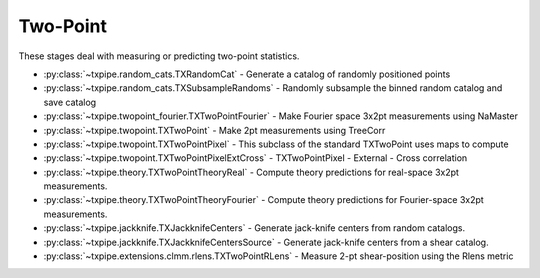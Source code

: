 Two-Point
=========

These stages deal with measuring or predicting two-point statistics.

* :py:class:`~txpipe.random_cats.TXRandomCat` - Generate a catalog of randomly positioned points

* :py:class:`~txpipe.random_cats.TXSubsampleRandoms` - Randomly subsample the binned random catalog and save catalog

* :py:class:`~txpipe.twopoint_fourier.TXTwoPointFourier` - Make Fourier space 3x2pt measurements using NaMaster

* :py:class:`~txpipe.twopoint.TXTwoPoint` - Make 2pt measurements using TreeCorr

* :py:class:`~txpipe.twopoint.TXTwoPointPixel` - This subclass of the standard TXTwoPoint uses maps to compute

* :py:class:`~txpipe.twopoint.TXTwoPointPixelExtCross` - TXTwoPointPixel - External - Cross correlation

* :py:class:`~txpipe.theory.TXTwoPointTheoryReal` - Compute theory predictions for real-space 3x2pt measurements.

* :py:class:`~txpipe.theory.TXTwoPointTheoryFourier` - Compute theory predictions for Fourier-space 3x2pt measurements.

* :py:class:`~txpipe.jackknife.TXJackknifeCenters` - Generate jack-knife centers from random catalogs.

* :py:class:`~txpipe.jackknife.TXJackknifeCentersSource` - Generate jack-knife centers from a shear catalog.

* :py:class:`~txpipe.extensions.clmm.rlens.TXTwoPointRLens` - Measure 2-pt shear-position using the Rlens metric



.. autotxclass:: txpipe.random_cats.TXRandomCat
    :members:
    :exclude-members: run

    Inputs: 

    - aux_lens_maps: MapsFile
    - mask: MapsFile
    - lens_photoz_stack: QPNOfZFile
    - fiducial_cosmology: FiducialCosmology

    Outputs: 

    - random_cats: RandomsCatalog
    - binned_random_catalog: RandomsCatalog
    - binned_random_catalog_sub: RandomsCatalog
    
    Parallel: Yes - MPI


    .. collapse:: Configuration

        .. raw:: html

            <UL>
            <LI><strong>density</strong>: (float) Default=100.0. </LI>
            <LI><strong>Mstar</strong>: (float) Default=23.0. </LI>
            <LI><strong>alpha</strong>: (float) Default=-1.25. </LI>
            <LI><strong>chunk_rows</strong>: (int) Default=100000. </LI>
            <LI><strong>method</strong>: (str) Default=quadrilateral. </LI>
            <LI><strong>sample_rate</strong>: (float) Default=0.5. </LI>
            </UL>



.. autotxclass:: txpipe.random_cats.TXSubsampleRandoms
    :members:
    :exclude-members: run

    Inputs: 

    - binned_random_catalog: HDFFile

    Outputs: 

    - binned_random_catalog_sub: RandomsCatalog
    
    Parallel: Yes - MPI


    .. collapse:: Configuration

        .. raw:: html

            <UL>
            <LI><strong>chunk_rows</strong>: (int) Default=100000. </LI>
            <LI><strong>sample_rate</strong>: (float) Default=0.5. </LI>
            </UL>



.. autotxclass:: txpipe.twopoint_fourier.TXTwoPointFourier
    :members:
    :exclude-members: run

    Inputs: 

    - shear_photoz_stack: QPNOfZFile
    - lens_photoz_stack: QPNOfZFile
    - fiducial_cosmology: FiducialCosmology
    - tracer_metadata: TomographyCatalog
    - lens_maps: MapsFile
    - source_maps: MapsFile
    - density_maps: MapsFile
    - mask: MapsFile
    - source_noise_maps: LensingNoiseMaps
    - lens_noise_maps: ClusteringNoiseMaps

    Outputs: 

    - twopoint_data_fourier: SACCFile
    
    Parallel: Yes - MPI


    .. collapse:: Configuration

        .. raw:: html

            <UL>
            <LI><strong>mask_threshold</strong>: (float) Default=0.0. </LI>
            <LI><strong>flip_g1</strong>: (bool) Default=False. </LI>
            <LI><strong>flip_g2</strong>: (bool) Default=False. </LI>
            <LI><strong>cache_dir</strong>: (str) Default=./cache/twopoint_fourier. </LI>
            <LI><strong>low_mem</strong>: (bool) Default=False. </LI>
            <LI><strong>deproject_syst_clustering</strong>: (bool) Default=False. </LI>
            <LI><strong>systmaps_clustering_dir</strong>: (str) Default=. </LI>
            <LI><strong>ell_min</strong>: (int) Default=100. </LI>
            <LI><strong>ell_max</strong>: (int) Default=1500. </LI>
            <LI><strong>n_ell</strong>: (int) Default=20. </LI>
            <LI><strong>ell_spacing</strong>: (str) Default=log. </LI>
            <LI><strong>true_shear</strong>: (bool) Default=False. </LI>
            <LI><strong>analytic_noise</strong>: (bool) Default=False. </LI>
            <LI><strong>gaussian_sims_factor</strong>: (list) Default=[1.0]. </LI>
            <LI><strong>b0</strong>: (float) Default=1.0. </LI>
            <LI><strong>do_shear_shear</strong>: (bool) Default=True. </LI>
            <LI><strong>do_shear_pos</strong>: (bool) Default=True. </LI>
            <LI><strong>do_pos_pos</strong>: (bool) Default=True. </LI>
            <LI><strong>compute_theory</strong>: (bool) Default=True. </LI>
            </UL>



.. autotxclass:: txpipe.twopoint.TXTwoPoint
    :members:
    :exclude-members: run

    Inputs: 

    - binned_shear_catalog: ShearCatalog
    - binned_lens_catalog: HDFFile
    - binned_random_catalog: HDFFile
    - binned_random_catalog_sub: HDFFile
    - shear_photoz_stack: QPNOfZFile
    - lens_photoz_stack: QPNOfZFile
    - patch_centers: TextFile
    - tracer_metadata: HDFFile

    Outputs: 

    - twopoint_data_real_raw: SACCFile
    - twopoint_gamma_x: SACCFile
    
    Parallel: Yes - MPI


    .. collapse:: Configuration

        .. raw:: html

            <UL>
            <LI><strong>calcs</strong>: (list) Default=[0, 1, 2]. </LI>
            <LI><strong>min_sep</strong>: (float) Default=0.5. </LI>
            <LI><strong>max_sep</strong>: (float) Default=300.0. </LI>
            <LI><strong>nbins</strong>: (int) Default=9. </LI>
            <LI><strong>bin_slop</strong>: (float) Default=0.0. </LI>
            <LI><strong>sep_units</strong>: (str) Default=arcmin. </LI>
            <LI><strong>flip_g1</strong>: (bool) Default=False. </LI>
            <LI><strong>flip_g2</strong>: (bool) Default=True. </LI>
            <LI><strong>cores_per_task</strong>: (int) Default=20. </LI>
            <LI><strong>verbose</strong>: (int) Default=1. </LI>
            <LI><strong>source_bins</strong>: (list) Default=[-1]. </LI>
            <LI><strong>lens_bins</strong>: (list) Default=[-1]. </LI>
            <LI><strong>reduce_randoms_size</strong>: (float) Default=1.0. </LI>
            <LI><strong>do_shear_shear</strong>: (bool) Default=True. </LI>
            <LI><strong>do_shear_pos</strong>: (bool) Default=True. </LI>
            <LI><strong>do_pos_pos</strong>: (bool) Default=True. </LI>
            <LI><strong>auto_only</strong>: (bool) Default=False. </LI>
            <LI><strong>var_method</strong>: (str) Default=jackknife. </LI>
            <LI><strong>use_randoms</strong>: (bool) Default=True. </LI>
            <LI><strong>low_mem</strong>: (bool) Default=False. </LI>
            <LI><strong>patch_dir</strong>: (str) Default=./cache/patches. </LI>
            <LI><strong>chunk_rows</strong>: (int) Default=100000. </LI>
            <LI><strong>share_patch_files</strong>: (bool) Default=False. </LI>
            <LI><strong>metric</strong>: (str) Default=Euclidean. </LI>
            <LI><strong>gaussian_sims_factor</strong>: (list) Default=[1.0]. </LI>
            <LI><strong>use_subsampled_randoms</strong>: (bool) Default=True. </LI>
            </UL>



.. autotxclass:: txpipe.twopoint.TXTwoPointPixel
    :members:
    :exclude-members: run

    Inputs: 

    - density_maps: MapsFile
    - source_maps: MapsFile
    - binned_shear_catalog: ShearCatalog
    - binned_lens_catalog: HDFFile
    - binned_random_catalog: HDFFile
    - shear_photoz_stack: QPNOfZFile
    - lens_photoz_stack: QPNOfZFile
    - patch_centers: TextFile
    - tracer_metadata: HDFFile
    - mask: MapsFile

    Outputs: 

    - twopoint_data_real_raw: SACCFile
    - twopoint_gamma_x: SACCFile
    
    Parallel: Yes - MPI


    .. collapse:: Configuration

        .. raw:: html

            <UL>
            <LI><strong>calcs</strong>: (list) Default=[0, 1, 2]. </LI>
            <LI><strong>min_sep</strong>: (float) Default=0.5. </LI>
            <LI><strong>max_sep</strong>: (float) Default=300.0. </LI>
            <LI><strong>nbins</strong>: (int) Default=9. </LI>
            <LI><strong>bin_slop</strong>: (float) Default=0.0. </LI>
            <LI><strong>sep_units</strong>: (str) Default=arcmin. </LI>
            <LI><strong>flip_g1</strong>: (bool) Default=False. </LI>
            <LI><strong>flip_g2</strong>: (bool) Default=True. </LI>
            <LI><strong>verbose</strong>: (int) Default=1. </LI>
            <LI><strong>source_bins</strong>: (list) Default=[-1]. </LI>
            <LI><strong>lens_bins</strong>: (list) Default=[-1]. </LI>
            <LI><strong>reduce_randoms_size</strong>: (float) Default=1.0. </LI>
            <LI><strong>do_shear_shear</strong>: (bool) Default=True. </LI>
            <LI><strong>do_shear_pos</strong>: (bool) Default=True. </LI>
            <LI><strong>do_pos_pos</strong>: (bool) Default=True. </LI>
            <LI><strong>var_method</strong>: (str) Default=jackknife. </LI>
            <LI><strong>low_mem</strong>: (bool) Default=False. </LI>
            <LI><strong>patch_dir</strong>: (str) Default=./cache/patches. </LI>
            <LI><strong>chunk_rows</strong>: (int) Default=100000. </LI>
            <LI><strong>share_patch_files</strong>: (bool) Default=False. </LI>
            <LI><strong>metric</strong>: (str) Default=Euclidean. </LI>
            <LI><strong>use_randoms</strong>: (bool) Default=True. </LI>
            <LI><strong>auto_only</strong>: (bool) Default=False. </LI>
            <LI><strong>gaussian_sims_factor</strong>: (list) Default=[1.0]. </LI>
            <LI><strong>use_subsampled_randoms</strong>: (bool) Default=False. </LI>
            </UL>



.. autotxclass:: txpipe.twopoint.TXTwoPointPixelExtCross
    :members:
    :exclude-members: run

    Inputs: 

    - density_maps: MapsFile
    - source_maps: MapsFile
    - binned_shear_catalog: ShearCatalog
    - binned_lens_catalog: HDFFile
    - binned_random_catalog: HDFFile
    - shear_photoz_stack: QPNOfZFile
    - lens_photoz_stack: QPNOfZFile
    - patch_centers: TextFile
    - tracer_metadata: HDFFile
    - mask: MapsFile

    Outputs: 

    - twopoint_data_ext_cross_raw: SACCFile
    
    Parallel: Yes - MPI


    .. collapse:: Configuration

        .. raw:: html

            <UL>
            <LI><strong>supreme_path_root</strong>: (str) Default=. </LI>
            <LI><strong>do_pos_ext</strong>: (bool) Default=True. </LI>
            <LI><strong>do_shear_ext</strong>: (bool) Default=True. </LI>
            <LI><strong>calcs</strong>: (list) Default=[0, 1, 2]. </LI>
            <LI><strong>min_sep</strong>: (float) Default=0.5. </LI>
            <LI><strong>max_sep</strong>: (float) Default=300.0. </LI>
            <LI><strong>nbins</strong>: (int) Default=9. </LI>
            <LI><strong>bin_slop</strong>: (float) Default=0.0. </LI>
            <LI><strong>sep_units</strong>: (str) Default=arcmin. </LI>
            <LI><strong>flip_g1</strong>: (bool) Default=False. </LI>
            <LI><strong>flip_g2</strong>: (bool) Default=True. </LI>
            <LI><strong>verbose</strong>: (int) Default=1. </LI>
            <LI><strong>source_bins</strong>: (list) Default=[-1]. </LI>
            <LI><strong>lens_bins</strong>: (list) Default=[-1]. </LI>
            <LI><strong>reduce_randoms_size</strong>: (float) Default=1.0. </LI>
            <LI><strong>do_shear_shear</strong>: (bool) Default=False. </LI>
            <LI><strong>do_shear_pos</strong>: (bool) Default=False. </LI>
            <LI><strong>do_pos_pos</strong>: (bool) Default=False. </LI>
            <LI><strong>var_method</strong>: (str) Default=jackknife. </LI>
            <LI><strong>low_mem</strong>: (bool) Default=False. </LI>
            <LI><strong>patch_dir</strong>: (str) Default=./cache/patches. </LI>
            <LI><strong>chunk_rows</strong>: (int) Default=100000. </LI>
            <LI><strong>share_patch_files</strong>: (bool) Default=False. </LI>
            <LI><strong>metric</strong>: (str) Default=Euclidean. </LI>
            <LI><strong>use_randoms</strong>: (bool) Default=True. </LI>
            <LI><strong>auto_only</strong>: (bool) Default=False. </LI>
            <LI><strong>gaussian_sims_factor</strong>: (list) Default=[1.0]. </LI>
            <LI><strong>use_subsampled_randoms</strong>: (bool) Default=False. </LI>
            </UL>



.. autotxclass:: txpipe.theory.TXTwoPointTheoryReal
    :members:
    :exclude-members: run

    Inputs: 

    - twopoint_data_real: SACCFile
    - fiducial_cosmology: FiducialCosmology

    Outputs: 

    - twopoint_theory_real: SACCFile
    
    Parallel: No - Serial


    .. collapse:: Configuration

        .. raw:: html

            <UL>
            <LI><strong>galaxy_bias</strong>: (list) Default=[0.0]. </LI>
            <LI><strong>smooth</strong>: (bool) Default=False. </LI>
            </UL>



.. autotxclass:: txpipe.theory.TXTwoPointTheoryFourier
    :members:
    :exclude-members: run

    Inputs: 

    - twopoint_data_fourier: SACCFile
    - fiducial_cosmology: FiducialCosmology

    Outputs: 

    - twopoint_theory_fourier: SACCFile
    
    Parallel: No - Serial


    .. collapse:: Configuration

        .. raw:: html

            <UL>
            <LI><strong>galaxy_bias</strong>: (list) Default=[0.0]. </LI>
            <LI><strong>smooth</strong>: (bool) Default=False. </LI>
            </UL>



.. autotxclass:: txpipe.jackknife.TXJackknifeCenters
    :members:
    :exclude-members: run

    Inputs: 

    - random_cats: RandomsCatalog

    Outputs: 

    - patch_centers: TextFile
    - jk: PNGFile
    
    Parallel: No - Serial


    .. collapse:: Configuration

        .. raw:: html

            <UL>
            <LI><strong>npatch</strong>: (int) Default=10. </LI>
            <LI><strong>every_nth</strong>: (int) Default=100. </LI>
            </UL>



.. autotxclass:: txpipe.jackknife.TXJackknifeCentersSource
    :members:
    :exclude-members: run

    Inputs: 

    - shear_catalog: ShearCatalog

    Outputs: 

    - patch_centers: TextFile
    - jk: PNGFile
    
    Parallel: No - Serial


    .. collapse:: Configuration

        .. raw:: html

            <UL>
            <LI><strong>npatch</strong>: (int) Default=10. </LI>
            <LI><strong>every_nth</strong>: (int) Default=100. </LI>
            </UL>



.. autotxclass:: txpipe.extensions.clmm.rlens.TXTwoPointRLens
    :members:
    :exclude-members: run

    Inputs: 

    - binned_lens_catalog: HDFFile
    - binned_shear_catalog: HDFFile
    - binned_random_catalog: HDFFile
    - patch_centers: TextFile
    - tracer_metadata: HDFFile

    Outputs: 

    - rlens_measurement: TextFile
    
    Parallel: Yes - MPI


    .. collapse:: Configuration

        .. raw:: html

            <UL>
            <LI><strong>calcs</strong>: (list) Default=[0, 1, 2]. </LI>
            <LI><strong>min_sep</strong>: (float) Default=1.0. </LI>
            <LI><strong>max_sep</strong>: (float) Default=50.0. </LI>
            <LI><strong>nbins</strong>: (int) Default=9. </LI>
            <LI><strong>bin_slop</strong>: (float) Default=0.1. </LI>
            <LI><strong>flip_g1</strong>: (bool) Default=False. </LI>
            <LI><strong>flip_g2</strong>: (bool) Default=True. </LI>
            <LI><strong>cores_per_task</strong>: (int) Default=20. </LI>
            <LI><strong>verbose</strong>: (int) Default=1. </LI>
            <LI><strong>source_bins</strong>: (list) Default=[-1]. </LI>
            <LI><strong>lens_bins</strong>: (list) Default=[-1]. </LI>
            <LI><strong>reduce_randoms_size</strong>: (float) Default=1.0. </LI>
            <LI><strong>do_shear_shear</strong>: (bool) Default=False. </LI>
            <LI><strong>do_shear_pos</strong>: (bool) Default=True. </LI>
            <LI><strong>do_pos_pos</strong>: (bool) Default=False. </LI>
            <LI><strong>var_method</strong>: (str) Default=jackknife. </LI>
            <LI><strong>use_randoms</strong>: (bool) Default=True. </LI>
            <LI><strong>low_mem</strong>: (bool) Default=False. </LI>
            <LI><strong>patch_dir</strong>: (str) Default=./cache/patches. </LI>
            <LI><strong>chunk_rows</strong>: (int) Default=100000. </LI>
            <LI><strong>share_patch_files</strong>: (bool) Default=False. </LI>
            <LI><strong>metric</strong>: (str) Default=Rlens. </LI>
            <LI><strong>use_subsampled_randoms</strong>: (bool) Default=False. </LI>
            </UL>


